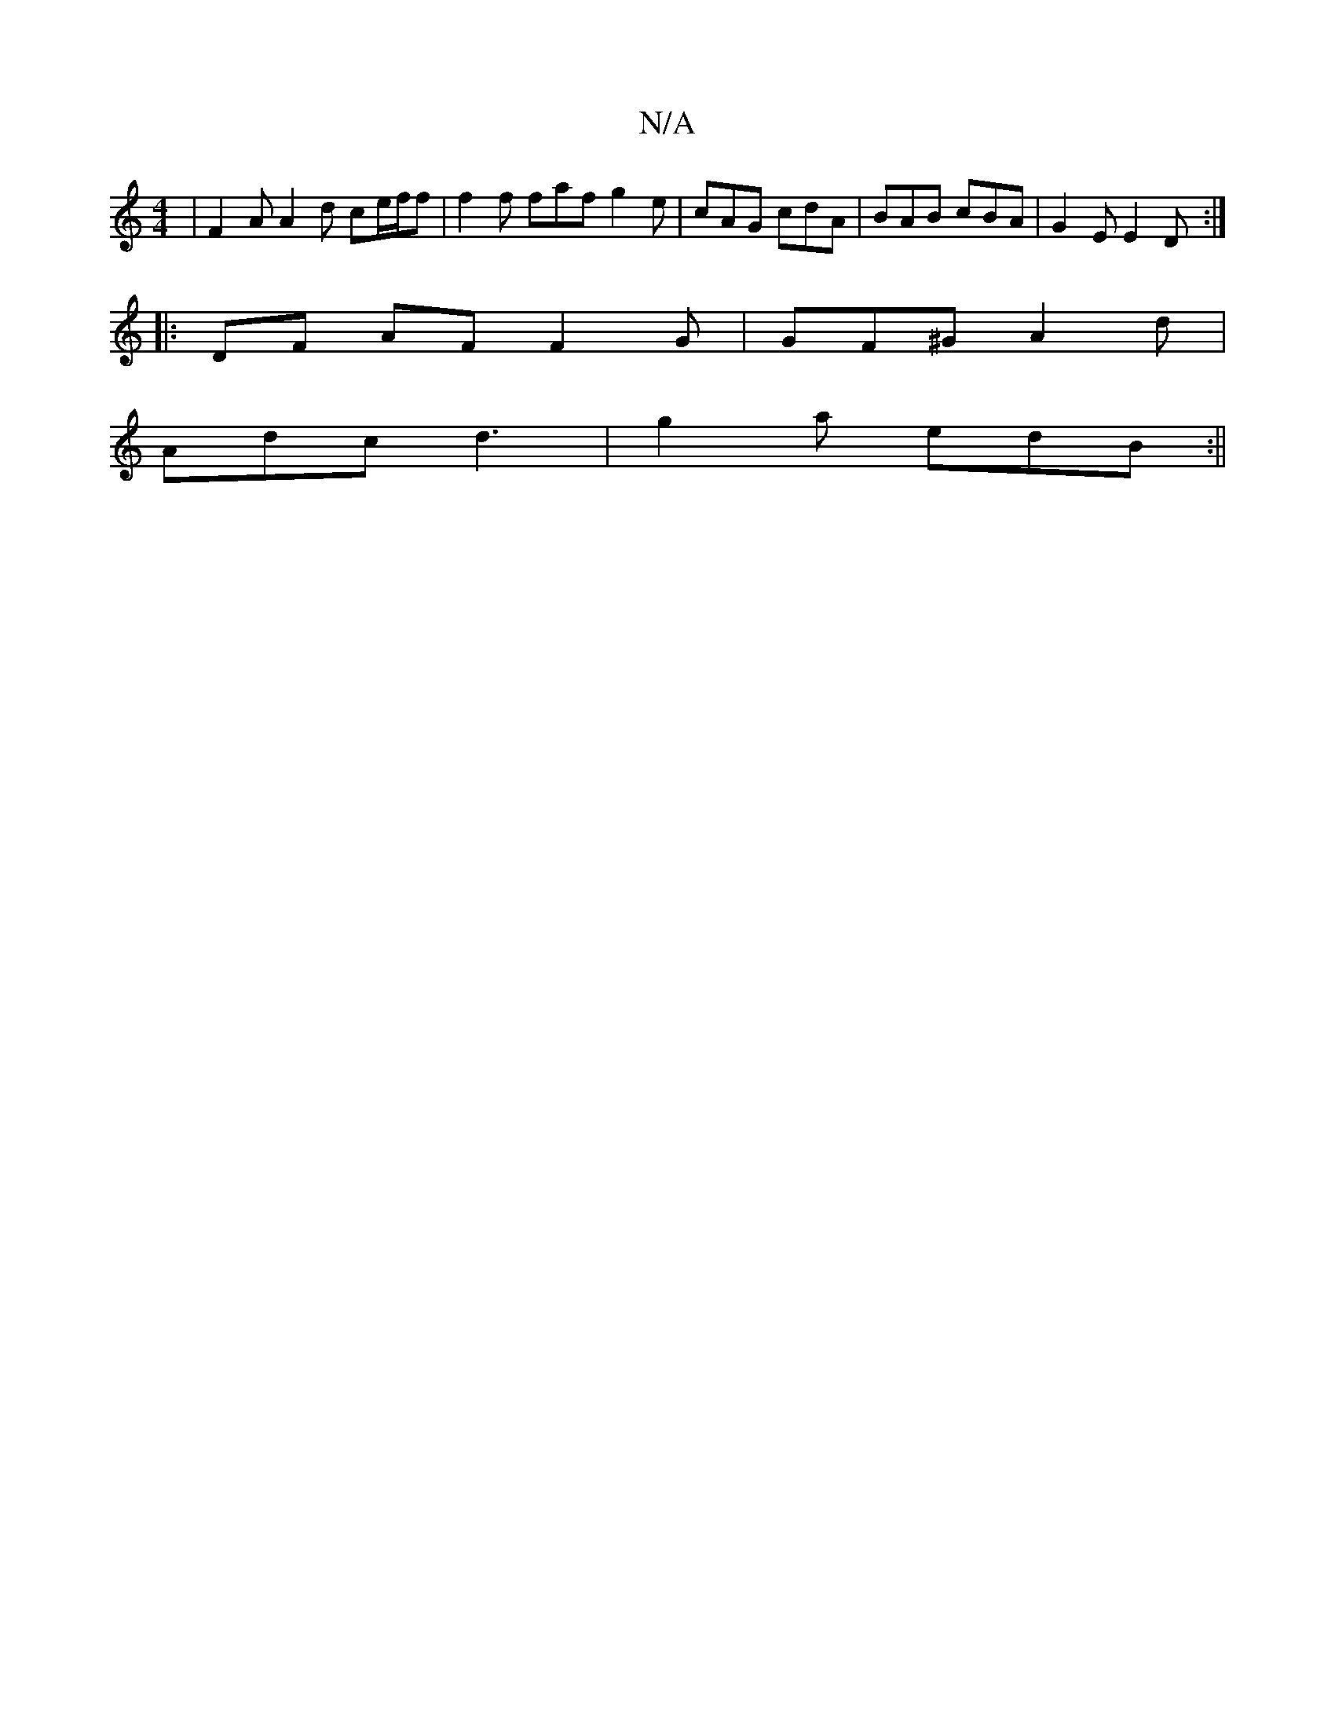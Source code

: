 X:1
T:N/A
M:4/4
R:N/A
K:Cmajor
|F2A A2d ce/f/f|f2 f faf g2e| cAG cdA|BAB cBA|G2E E2D:|
|: DF AF F2 G | GF^G A2d|
Adc d3|g2a edB :||

|: fg ecdf|dcA GFE|DEF A2c|GdB e2d|ecA B3 c2 a|fed e2e|f2 e2 fgfe|
a2 f2 a2gf | eafa ageg | a2 ec 